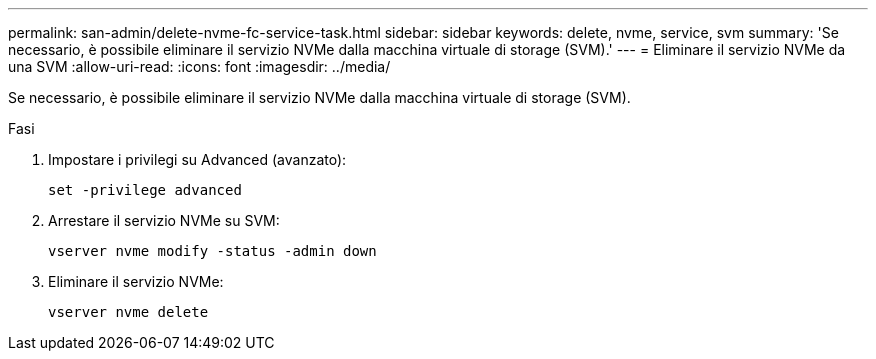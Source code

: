 ---
permalink: san-admin/delete-nvme-fc-service-task.html 
sidebar: sidebar 
keywords: delete, nvme, service, svm 
summary: 'Se necessario, è possibile eliminare il servizio NVMe dalla macchina virtuale di storage (SVM).' 
---
= Eliminare il servizio NVMe da una SVM
:allow-uri-read: 
:icons: font
:imagesdir: ../media/


[role="lead"]
Se necessario, è possibile eliminare il servizio NVMe dalla macchina virtuale di storage (SVM).

.Fasi
. Impostare i privilegi su Advanced (avanzato):
+
`set -privilege advanced`

. Arrestare il servizio NVMe su SVM:
+
`vserver nvme modify -status -admin down`

. Eliminare il servizio NVMe:
+
`vserver nvme delete`


